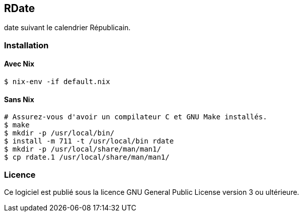 == RDate

+date+ suivant le calendrier Républicain.

=== Installation

==== Avec Nix

[source,bash]
----
$ nix-env -if default.nix
----

==== Sans Nix

[source,bash]
----
# Assurez-vous d'avoir un compilateur C et GNU Make installés.
$ make
$ mkdir -p /usr/local/bin/
$ install -m 711 -t /usr/local/bin rdate
$ mkdir -p /usr/local/share/man/man1/
$ cp rdate.1 /usr/local/share/man/man1/
----

=== Licence

Ce logiciel est publié sous la licence GNU General Public License version 3 ou ultérieure.
